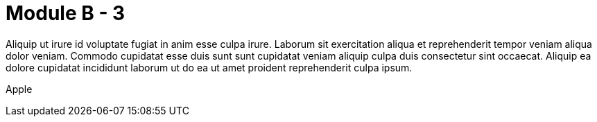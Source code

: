 = Module B - 3

Aliquip ut irure id voluptate fugiat in anim esse culpa irure. Laborum sit exercitation aliqua et reprehenderit tempor veniam aliqua dolor veniam. Commodo cupidatat esse duis sunt sunt cupidatat veniam aliquip culpa duis consectetur sint occaecat. Aliquip ea dolore cupidatat incididunt laborum ut do ea ut amet proident reprehenderit culpa ipsum.

Apple

